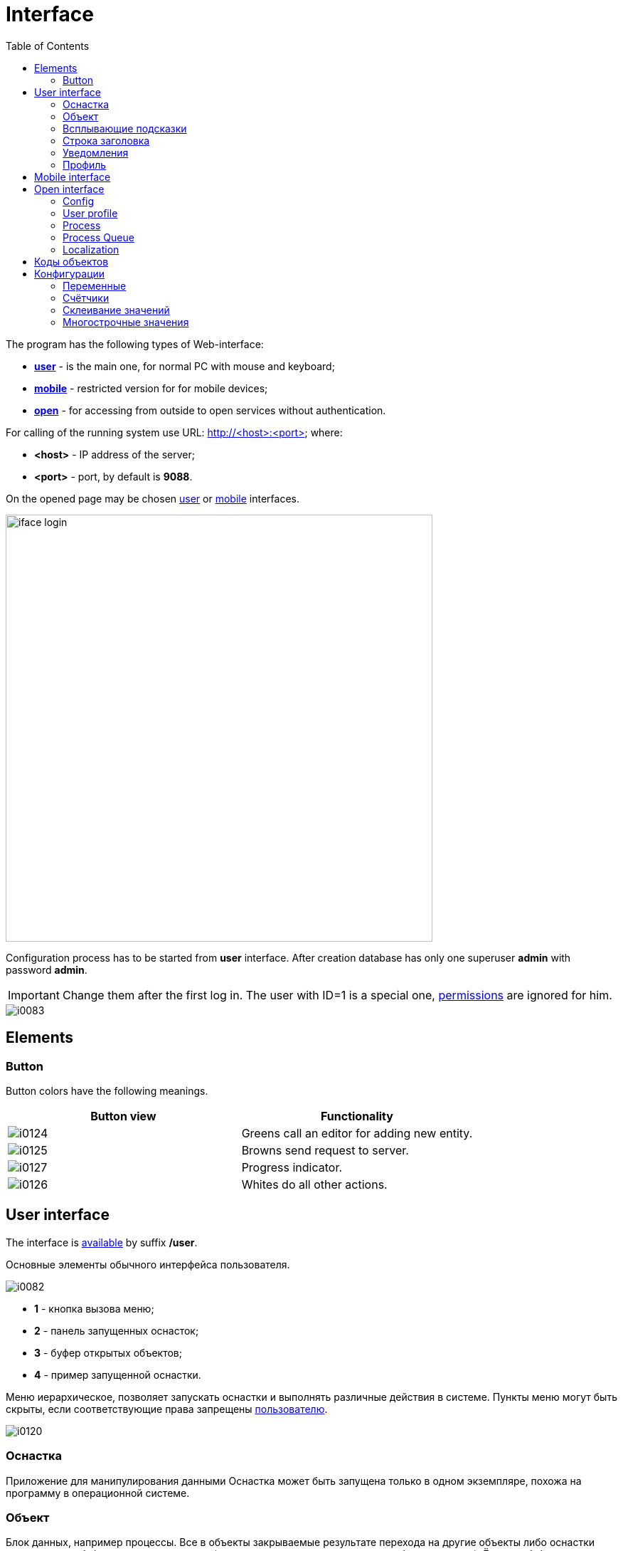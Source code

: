 = Interface
:toc:

The program has the following types of Web-interface:
[square]
* <<user, *user*>> - is the main one, for normal PC with mouse and keyboard;
* <<mobile, *mobile*>> - restricted version for for mobile devices;
* <<open, *open*>> - for accessing from outside to open services without authentication.

[[server]]
For calling of the running system use URL: http://<host>:<port> where:
[square]
* *<host>* - IP address of the server;
* *<port>* - port, by default is *9088*.

On the opened page may be chosen <<user, user>> or <<mobile, mobile>> interfaces.

image::_res/iface_login.png[width="600px"]

Configuration process has to be started from *user* interface.
After creation database has only one superuser *admin* with password *admin*.

IMPORTANT: Change them after the first log in. The user with ID=1 is a special one, <<setup.adoc#user, permissions>> are ignored for him.

image::_res/i0083.png[]

[[element]]
== Elements
[[element-button]]
=== Button
Button colors have the following meanings.
[cols="a,a", options="header"]
|===
|Button view
|Functionality

|image::_res/i0124.png[]
|Greens call an editor for adding new entity.

|image::_res/i0125.png[]
|Browns send request to server.

|image::_res/i0127.png[]
|Progress indicator.

|image::_res/i0126.png[]
|Whites do all other actions.
|===

[[user]]
== User interface
The interface is <<server, available>> by suffix */user*.

Основные элементы обычного интерфейса пользователя.

image::_res/i0082.png[]

[square]
* *1* - кнопка вызова меню;
* *2* - панель запущенных оснасток;
* *3* - буфер открытых объектов;
* *4* - пример запущенной оснастки.

Меню иерархическое, позволяет запускать оснастки и выполнять различные действия в системе.
Пункты меню могут быть скрыты, если соответствующие права запрещены <<setup.adoc#user, пользователю>>.

image::_res/i0120.png[]

=== Оснастка
Приложение для манипулирования данными
Оснастка может быть запущена только в одном экземпляре, похожа на программу в операционной системе.

=== Объект
Блок данных, например процессы. Все в объекты закрываемые результате перехода на другие объекты либо оснастки помещаются
в буфер на первую позицию (поведение по-умолчанию, но может быть изменено). Ёмкость буфера ограничена, при его переполнении нижние объекты удаляются.
Явно закрытые крестом объекты в буфер не попадают. Для обновления карточки открытого объекта необходимо кликнуть мышью по наименованию объекта.

Назначение буфера сходно с буфером обмена операционной системы: на находящиеся в нём объекты можно ссылаться в различных редакторах.
Кроме того, буфер позволяет осуществить быстрый переход на объекты, с которыми пользователь работал последнее время.

=== Всплывающие подсказки
При наведении и удержании мыши на некоторых элементах интерфейса отображается всплывающая подсказка, предоставляющая дополнительные сведения.

image::_res/i0123.png[]

[[user-top-line]]
=== Строка заголовка
Отображает название текущей открытой оснастки либо объекта. Может содержать ссылку на раздел документации с симоволом вопроса.
Клик по названию в строке заголовка обновляет открытый объект или вкладку.

image::_res/iface_topline.png[]

[[notifications]]
=== Уведомления
В правом верхнем углу перед ссылкой на профиль отображаются настроенные для выведения <<process/queue.adoc#iface, счётчики>> процессов.
Клик по счётчику открывает соответствующую очередь процессов и сохранённый фильтр. Таким образом можно всегда видеть перед глазами важнейшие числа.

Далее отображается суммарное число необработанных сообщений и непрочитанных новостей. При изменении их количества число начинает мигать.
Клик по пункту выпадающего меню переводит соответсвенно в оснастку новостей либо сообщений.

image::_res/iface_notifications.png[]

=== Профиль
В правом верхнем углу отображается имя текущего пользователя. При нажатии на него открывается меню, ведущее в профиль.

image::_res/i0121.png[]

В профиле пользователь имеет возможность изменить логин с паролем, <<setup.adoc#param, параметры>> своего аккаунта. В нижней части редактора - специфичные для данного
пользователя нюансы поведения интерфейса, которые можно изменить.

Значения по-умолчанию опций интерфейса доступны для изменения в конфигурации.
Для этого в с помощью инспектора кода (FireBug, встроенное средство браузера, либо просмотр исходного кода фрагмента) узнать имя hidden поля параметра и значений.
Например, для свойства "Порядок объектов в буфере" это будет:
[source, html]
----
<input name="iface_buffer_behavior" value="2" type="hidden">
...
<li selected="selected" value="1">Подсветка строки / клик</li>
<li value="0">Кнопка со звёздочкой</li>
----

Заменой нижнего подчёркивания на точки получается имя значения по-умолчанию данной опции для конфигурации. В данном случае, установка:
[source]
----
iface.buffer.behavior=2
----

Включит для всех пользователей редактирование с помощью отдельной кнопки со звёздочкой как поведение по-умолчанию.

[[mobile]]
== Mobile interface
The interface is <<server, available>> by suffix */usermob*.

В текущей версии мобильный интерфейс пользователя предоставляет доступ к мобильной очереди процессов.
В отличие от обычной она сильно ограничена функциональностью:
[square]
* фильтрация и сортировка жёстко заданы;
* значения колонок со ссылками (открытие контрагент, пользователя) отображаются простым текстом, как при выводе очереди на печать;
* нет постраничного деления, предполагается, что фильтр ограничивает весь необходимый набор процессов для исполнителя.

image::_res/iface_mob.png[]

Для того, чтобы очередь процессов была считалась мобильной, в конфигурации её должно быть указано:
[source]
----
showIn=usermob
----

Для всех фильтров должны быть определены жёстко значения, например:
[source]
----
filter.{@inc:cnt}.type=openClose
filter.{@cnt}.values=open
filter.{@inc:cnt}.type=executors
filter.{@cnt}.values=current

sort.combo.count=3
sort.mode.2.column.id=2
sort.mode.2.title=Создан обр.
sort.mode.2.desc=1
sort.mode.3.column.id=6
sort.mode.3.title=Статус
----

Создание процесса в очереди возможно только <<process/wizard.adoc#, мастером>>, для всех разрешённые к созданию типы процессов должны быть указаны
в переменной конфигурации очереди createAllowedProcessList примерно следующим образом:
[source]
----
createAllowedProcessList=72:Подключение;74:Подключение1
----

В данном примере 72 и 74 - коды процессов, для каждого создаваемого типа будет отображена своя кнопка.

image::_res/iface_mob_create.png[]

Открытие процесса происходит нажатием в любое место строки таблицы. При открытии процессе также вызывается мастер. Но не создания а редактирования.
Пример открытого процесса со со следующей конфигурацией мастера:
[source]
----
createWizard.step.1.title=Статус
createWizard.step.1.class=ru.bgcrm.model.process.wizard.SetStatusStep
#
createWizard.step.2.title=Описание
createWizard.step.2.class=ru.bgcrm.model.process.wizard.SetDescriptionStep
----

image::_res/iface_mob_wizard.png[]

[[open]]
== Open interface
The interface is <<server, available>> by suffix */user*.

Configuration sample of <<install.adoc#nginx, NGINX>> for accessing it from outside network.

Beside of some kernel functionality, described below, this interface is also used by following plugins:
[square]
* <<../plugin/dispatch/index.adoc#, Dispatch>>
* <<../plugin/feedback/index.adoc#, Feedback>>
* <<../plugin/mobile/index.adoc#, Mobile>>

[[open-config]]
=== Config
Default *<OPEN_URL>* for accessing the open interface is */open* that can be changed in <<setup.adoc#config, configuration>>.
It is recommended to make separated included configuration for configuring open interface.
[source]
----
# changed root <OPEN_URL>
#url.open=https://demo.bgerp.org/open
----

[[open-user]]
=== User profile
For enabling showing user specific information by URL *<OPEN_URL>/profile/<USER_ID>*:
[arabic]
. create user <<setup.adoc#param, parameter>> with type *list* and value *1=Yes*, ID of that is *<ENABLE_PARAM_ID>*;
. add the following records in <<setup.adoc#config, configuration>>.

[source]
----
user.open.enable.paramId=<ENABLE_PARAM_ID>
user.open.show.paramIds=<PARAM_IDS>
----

Where:
[square]
* *<PARAM_IDS>* - comma separated user parameter IDs to be shown, parameter type *file* is not supported

[[open-process]]
=== Process
For enabling showing process information by URL  *<OPEN_URL>/process/<PROCESS_ID>*
define in <<setup.adoc#config, configuration>>:

[source]
----
process.open.typeIds=<TYPE_IDS>
process.open.show.paramIds=<PARAM_IDS>
process.open.show.message.tagIds=<MESSAGE_TAG_IDS>
# optionally JEXL expression for handling access secrets
#process.open.secret.expression=<SECRET_EXPRESSION>
----

Where:
[square]
* *<TYPE_IDS>* - comma separated process type IDs to be shown;
* *<PARAM_IDS>* - comma separated process parameter IDs to be shown, parameter type *file* is not supported;
* *<MESSAGE_TAG_IDS>* - comma separated <<message/index.adoc#usage-process-tag, message tag>> IDs to be shown, * - show all tags;
* *<SECRET_EXPRESSION* - <<extension.adoc#jexl, JEXL>> expression for secret handling, e.g using plugin <<../plugin/sec/secret/index.adoc#, secret>>.

[[open-process-queue]]
=== Process Queue
For enabling showing process queue by URL *<OPEN_URL>/process/queue/<OPEN_NAME>*
define in <<process/queue.adoc#setup, configuration>> of the queue:
[source]
----
openUrl=<OPEN_NAME>
media.html.open.columns=<COLUMN_IDS>
----

Where:
[square]
* *<COLUMN_IDS>* - comma separated list of queue <<process/queue.adoc#setup, columns>>.

[[open-l10n]]
=== Localization
For <<../project/index.adoc#l10n, localization>> of the Open interface add HTTP request parameter *lang=<LANG>*, where *<LANG>* - shortcut of the wanted language.

[[id]]
== Коды объектов
Числовые коды объекты, они же *идентификаторы*, необходимы для однозначного определения различных объектов данных в системе.
Например, параметров, статусов и т.п. Генерируются при создании и не меняются в течении всего срока жизни объекта.
Поэтому, в отличии от наименований, пригодны для использования в конфигурациях. Код объекта обычно выводится в таблице справочника,
либо при открытии редактора объекта и сопровождается меткой *ID*. На скриншоте ниже приведены различные объекты и их коды.

image::_res/i0118.png[]

Также в конфигурациях могут потребоваться коды объектов внешних систем, например,
link:https://bgbilling.ru/v6.1/doc/ch01s08.html[BGBilling] (получение кодов описано в разделе "Горячие клавиши").

[[config]]
== Конфигурации
Очень большое количество редко меняющихся настроек поведения системы вынесено в конфигурации.
Конфигурация - это текстовый блок, состоящих из записей вида: *<ключ>=<значение>*.
На одной строке может быть только одна такая запись, символ *#* в начале строки означает комментарий.

Конфигурации вводятся либо в текстовых *.properties* - файлах (опции подключения к БД, базовые настройки),
либо в редакторах конфигурации, сохраняясь в базе данных.

[[config-variable]]
=== Переменные
В значениях параметров конфигурации возможна подстановка ранее указанных значений с помощью подстановок *{@имя параметра}*. Рассмотрим пример подстановки.
[source]
----
# определение значения
howYou=how you
# использование подстановки
some.kind.of.config.record=Thats {@howYou} should use macro!
----
При такой конфигурации при взятии значения some.kind.of.config.record получаем в результате строку "Thats how you should use macro!".
Подставляемое значение должно быть обязательно определено ранее подстановки.

=== Счётчики
После разбора конфигурация используется системой как набор пар ключ - значение, в котором порядок не определён. При необходимости указания порядка в ключе вводятся дополнительные числовые индексы.

Например:
[source]
----
object.1.id=1
object.1.title=Title1
object.2.id=2
object.2.title=Title2
----

При большом количестве подобных записей ведение индекса может быть затруднительным, особенно при необходимости изменения номеров записей.
В этом случе индекс можно вынести в отдельную переменную, увеличивая его с помощью макроса *inc*.
Далее приведена идентичная конфигурация, индексы в которой выведены в переменную.
[source]
----
index=1
object.{@index}.id=1
object.{@index}.title=Title1
object.{@inc:index}.id=2
object.{@index}.title=Title2
----

=== Склеивание значений
Помимо присвоения параметр конфигурации можно приклеивать к уже существующему под таким ключём значению. Для этого используется оператор *+=* Например:
[source]
----
key=1
key+=,2
key+=,3
----

В этом случе под ключом *key* будет храниться строка "1,2,3".

Склеивание помогает разбить длинную строку конфигурации на несколько более читаемых. Например:
[source]
----
# дата рожд., с.-н. пасп., д.в. пасп., кем выд. пасп, адрес проп., тел. гор, тел. сот, адрес(а) усл., перс. данные
bgbilling:creator.importParameters=73,74,75,76,77,78,14,12,115
# ИНН, КПП, ФИО руководителя, полное название, должность рук.-ля, E-Mail(ы)
bgbilling:creator.importParameters+=,248,249, 252, 428, 429, 15
----

Также оно полезно при <<setup.adoc#united-user-config, объединении>> нескольких конфигураций, позволяя создать общую объединённую переменную.

[[config-multiline]]
=== Многострочные значения
Ещё один способ разбития на несколько строк значения конфигурации. Используется, например, в <<extension.adoc#jexl, JEXL>> скриптах.
[source]
----
value=<<END
Line1
Line2
END
----
Значение value будет *Line1Line2*. Переносы строк не участвуют в склеивании. Вместо *END* можно использовать любую строку.
